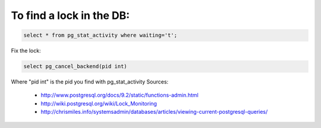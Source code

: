 .. title: Database locks
.. slug: database-locks
.. date: 07/19/2014 12:27:04 AM UTC+01:00
.. tags: postgresql, lock
.. link: 
.. description: 
.. type: text

To find a lock in the DB:
=========================

.. code-block:: postgresql

  select * from pg_stat_activity where waiting='t';

Fix the lock:

.. code-block:: postgresql

  select pg_cancel_backend(pid int)

Where "pid int" is the pid you find with pg_stat_activity
Sources: 
 - http://www.postgresql.org/docs/9.2/static/functions-admin.html
 - http://wiki.postgresql.org/wiki/Lock_Monitoring
 - http://chrismiles.info/systemsadmin/databases/articles/viewing-current-postgresql-queries/
